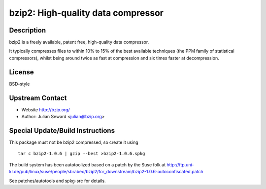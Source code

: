 bzip2: High-quality data compressor
===================================

Description
-----------

bzip2 is a freely available, patent free, high-quality data compressor.

It typically compresses files to within 10% to 15% of the best available
techniques (the PPM family of statistical compressors), whilst being
around twice as fast at compression and six times faster at
decompression.

License
-------

BSD-style


Upstream Contact
----------------

-  Website http://bzip.org/
-  Author: Julian Seward <julian@bzip.org>

Special Update/Build Instructions
---------------------------------

This package must not be bzip2 compressed, so create it using ::

    tar c bzip2-1.0.6 | gzip --best >bzip2-1.0.6.spkg

The build system has been autotoolized based on a patch by the Suse folk
at
http://ftp.uni-kl.de/pub/linux/suse/people/sbrabec/bzip2/for_downstream/bzip2-1.0.6-autoconfiscated.patch

See patches/autotools and spkg-src for details.
